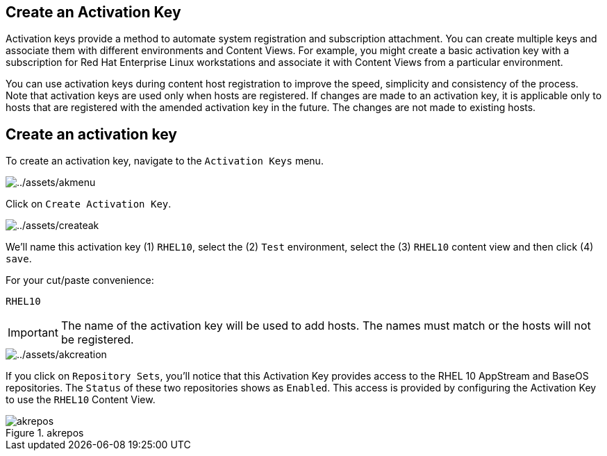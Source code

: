 == Create an Activation Key

Activation keys provide a method to automate system registration and
subscription attachment. You can create multiple keys and associate them
with different environments and Content Views. For example, you might
create a basic activation key with a subscription for Red Hat Enterprise
Linux workstations and associate it with Content Views from a particular
environment.

You can use activation keys during content host registration to improve
the speed, simplicity and consistency of the process. Note that
activation keys are used only when hosts are registered. If changes are
made to an activation key, it is applicable only to hosts that are
registered with the amended activation key in the future. The changes
are not made to existing hosts.

== Create an activation key

To create an activation key, navigate to the `+Activation Keys+` menu.

image::akmenu.png[../assets/akmenu]

Click on `+Create Activation Key+`.

image::createak.png[../assets/createak]

We’ll name this activation key (1) `+RHEL10+`, select the (2) `+Test+`
environment, select the (3) `+RHEL10+` content view and then click (4)
`+save+`.

For your cut/paste convenience:

[source,bash]
----
RHEL10
----

IMPORTANT: The name of the activation key will be used to add hosts. The
names must match or the hosts will not be registered.

image::akcreation.png[../assets/akcreation]

If you click on `+Repository Sets+`, you’ll notice that this Activation
Key provides access to the RHEL 10 AppStream and BaseOS repositories. The `Status` of these two repositories shows as `Enabled`.
This access is provided by configuring the Activation Key to use the
`+RHEL10+` Content View.

.akrepos
image::akrepos.png[akrepos]
